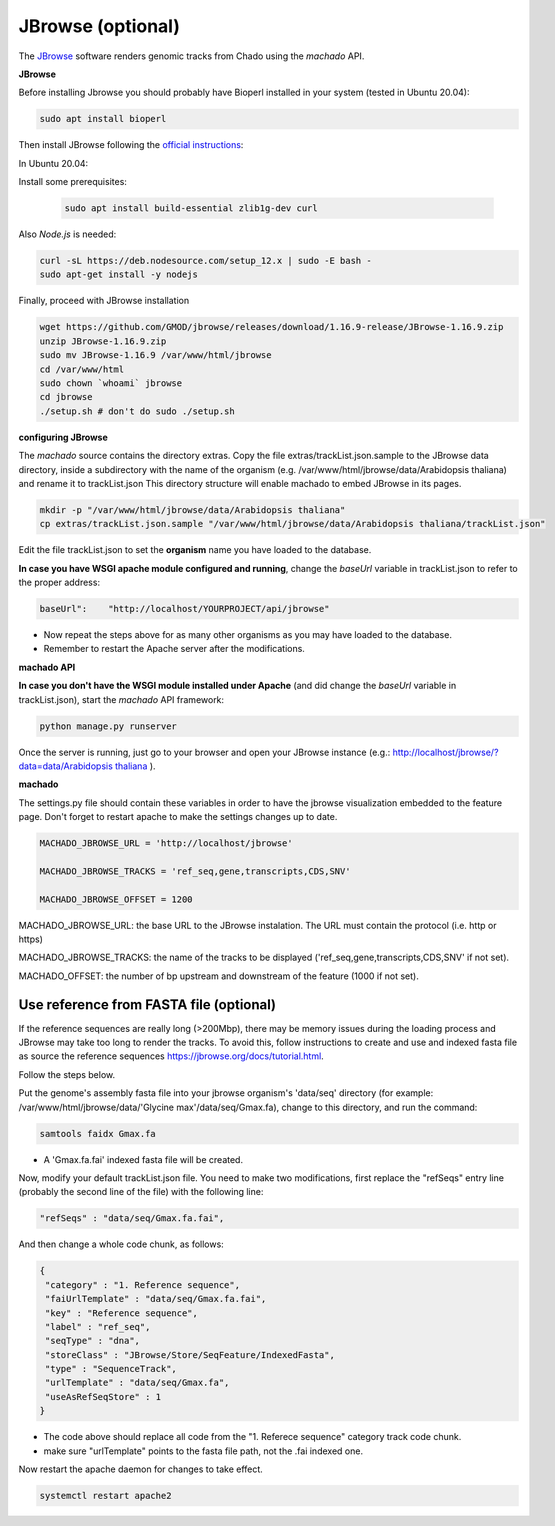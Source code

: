 JBrowse (optional)
==================


The `JBrowse <https://jbrowse.org>`_ software renders genomic tracks from Chado using the *machado* API.


**JBrowse**

Before installing Jbrowse you should probably have Bioperl installed in your system (tested in Ubuntu 20.04):

.. code-block:: bash

    sudo apt install bioperl

Then install JBrowse following the `official instructions <https://jbrowse.org/docs/installation.html>`_:

In Ubuntu 20.04:

Install some prerequisites:

 .. code-block:: bash

    sudo apt install build-essential zlib1g-dev curl

Also *Node.js* is needed:

.. code-block:: bash

    curl -sL https://deb.nodesource.com/setup_12.x | sudo -E bash -
    sudo apt-get install -y nodejs

Finally, proceed with JBrowse installation

.. code-block:: bash

   wget https://github.com/GMOD/jbrowse/releases/download/1.16.9-release/JBrowse-1.16.9.zip
   unzip JBrowse-1.16.9.zip
   sudo mv JBrowse-1.16.9 /var/www/html/jbrowse
   cd /var/www/html
   sudo chown `whoami` jbrowse
   cd jbrowse
   ./setup.sh # don't do sudo ./setup.sh

**configuring JBrowse**

The *machado* source contains the directory extras. Copy the file extras/trackList.json.sample to the JBrowse data directory, inside a subdirectory with the name of the organism (e.g. /var/www/html/jbrowse/data/Arabidopsis thaliana) and rename it to trackList.json
This directory structure will enable machado to embed JBrowse in its pages.

.. code-block:: bash

    mkdir -p "/var/www/html/jbrowse/data/Arabidopsis thaliana"
    cp extras/trackList.json.sample "/var/www/html/jbrowse/data/Arabidopsis thaliana/trackList.json"

Edit the file trackList.json to set the **organism** name you have loaded to the database.

**In case you have WSGI apache module configured and running**, change the *baseUrl* variable in trackList.json to refer to the proper address:

.. code-block:: bash

    baseUrl":    "http://localhost/YOURPROJECT/api/jbrowse"

* Now repeat the steps above for as many other organisms as you may have loaded to the database.

* Remember to restart the Apache server after the modifications.


**machado API**

**In case you don't have the WSGI module installed under Apache** (and did change the *baseUrl* variable in trackList.json), start the *machado* API framework:

.. code-block:: bash

    python manage.py runserver


Once the server is running, just go to your browser and open your JBrowse instance (e.g.: `<http://localhost/jbrowse/?data=data/Arabidopsis\ thaliana>`_ ).


**machado**

The settings.py file should contain these variables in order to have the jbrowse visualization embedded to the feature page. Don't forget to restart apache to make the settings changes up to date.

.. code-block:: bash

   MACHADO_JBROWSE_URL = 'http://localhost/jbrowse'

   MACHADO_JBROWSE_TRACKS = 'ref_seq,gene,transcripts,CDS,SNV'

   MACHADO_JBROWSE_OFFSET = 1200

MACHADO_JBROWSE_URL: the base URL to the JBrowse instalation. The URL must contain the protocol (i.e. http or https)

MACHADO_JBROWSE_TRACKS: the name of the tracks to be displayed ('ref_seq,gene,transcripts,CDS,SNV' if not set).

MACHADO_OFFSET: the number of bp upstream and downstream of the feature (1000 if not set).

Use reference from FASTA file (optional)
----------------------------------------

If the reference sequences are really long (>200Mbp), there may be memory issues during the loading process and JBrowse may take too long to render the tracks. To avoid this, follow instructions to create and use and indexed fasta file as source the reference sequences `<https://jbrowse.org/docs/tutorial.html>`_.

Follow the steps below.

Put the genome's assembly fasta file into your jbrowse organism's 'data/seq' directory (for example: /var/www/html/jbrowse/data/'Glycine max'/data/seq/Gmax.fa), change to this directory, and run the command:

.. code-block:: bash

    samtools faidx Gmax.fa

* A 'Gmax.fa.fai' indexed fasta file will be created.


Now, modify your default trackList.json file. You need to make two modifications, first replace the "refSeqs" entry line (probably the second line of the file) with the following line:

.. code-block:: bash

    "refSeqs" : "data/seq/Gmax.fa.fai",

And then change a whole code chunk, as follows:

.. code-block:: bash

    {
     "category" : "1. Reference sequence",
     "faiUrlTemplate" : "data/seq/Gmax.fa.fai",
     "key" : "Reference sequence",
     "label" : "ref_seq",
     "seqType" : "dna",
     "storeClass" : "JBrowse/Store/SeqFeature/IndexedFasta",
     "type" : "SequenceTrack",
     "urlTemplate" : "data/seq/Gmax.fa",
     "useAsRefSeqStore" : 1
    }

* The code above should replace all code from the "1. Referece sequence" category track code chunk.
* make sure "urlTemplate" points to the fasta file path, not the .fai indexed one.

Now restart the apache daemon for changes to take effect.

.. code-block:: bash

    systemctl restart apache2
